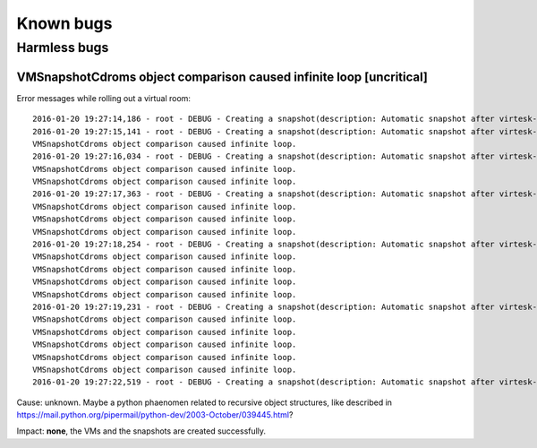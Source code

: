 .. |br| raw:: html

   <br />

Known bugs
========================


Harmless bugs
-------------

VMSnapshotCdroms object comparison caused infinite loop [uncritical]
~~~~~~~~~~~~~~~~~~~~~~~~~~~~~~~~~~~~~~~~~~~~~~~~~~~~~~~~~~~~~~~~~~~~

Error messages while rolling out a virtual room:

::

    2016-01-20 19:27:14,186 - root - DEBUG - Creating a snapshot(description: Automatic snapshot after virtesk-vmrollout, IP=XXXXXXXXXXXX, scripttime=2016-01-20-1853)  of vm test03-vd01... done
    2016-01-20 19:27:15,141 - root - DEBUG - Creating a snapshot(description: Automatic snapshot after virtesk-vmrollout, IP=XXXXXXXXXXXX, scripttime=2016-01-20-1853)  of vm test03-vd03... done
    VMSnapshotCdroms object comparison caused infinite loop.
    2016-01-20 19:27:16,034 - root - DEBUG - Creating a snapshot(description: Automatic snapshot after virtesk-vmrollout, IP=XXXXXXXXXXXX, scripttime=2016-01-20-1853)  of vm test03-vd05... done
    VMSnapshotCdroms object comparison caused infinite loop.
    VMSnapshotCdroms object comparison caused infinite loop.
    2016-01-20 19:27:17,363 - root - DEBUG - Creating a snapshot(description: Automatic snapshot after virtesk-vmrollout, IP=XXXXXXXXXXXX, scripttime=2016-01-20-1853)  of vm test03-vd07... done
    VMSnapshotCdroms object comparison caused infinite loop.
    VMSnapshotCdroms object comparison caused infinite loop.
    VMSnapshotCdroms object comparison caused infinite loop.
    2016-01-20 19:27:18,254 - root - DEBUG - Creating a snapshot(description: Automatic snapshot after virtesk-vmrollout, IP=XXXXXXXXXXXX, scripttime=2016-01-20-1853)  of vm test03-vd09... done
    VMSnapshotCdroms object comparison caused infinite loop.
    VMSnapshotCdroms object comparison caused infinite loop.
    VMSnapshotCdroms object comparison caused infinite loop.
    VMSnapshotCdroms object comparison caused infinite loop.
    2016-01-20 19:27:19,231 - root - DEBUG - Creating a snapshot(description: Automatic snapshot after virtesk-vmrollout, IP=XXXXXXXXXXXX, scripttime=2016-01-20-1853)  of vm test03-vd11... done
    VMSnapshotCdroms object comparison caused infinite loop.
    VMSnapshotCdroms object comparison caused infinite loop.
    VMSnapshotCdroms object comparison caused infinite loop.
    VMSnapshotCdroms object comparison caused infinite loop.
    VMSnapshotCdroms object comparison caused infinite loop.
    2016-01-20 19:27:22,519 - root - DEBUG - Creating a snapshot(description: Automatic snapshot after virtesk-vmrollout, IP=XXXXXXXXXXXX, scripttime=2016-01-20-1853)  of vm test03-vd15... done

Cause: unknown. Maybe a python phaenomen related to recursive object
structures, like described in
https://mail.python.org/pipermail/python-dev/2003-October/039445.html?

Impact: **none**, the VMs and the snapshots are created successfully.
